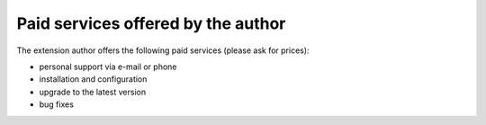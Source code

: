 ﻿.. ==================================================
.. FOR YOUR INFORMATION
.. --------------------------------------------------
.. -*- coding: utf-8 -*- with BOM.

.. ==================================================
.. DEFINE SOME TEXTROLES
.. --------------------------------------------------
.. role::   underline
.. role::   typoscript(code)
.. role::   ts(typoscript)
   :class:  typoscript
.. role::   php(code)


Paid services offered by the author
^^^^^^^^^^^^^^^^^^^^^^^^^^^^^^^^^^^

The extension author offers the following paid services (please ask
for prices):

- personal support via e-mail or phone

- installation and configuration

- upgrade to the latest version

- bug fixes
